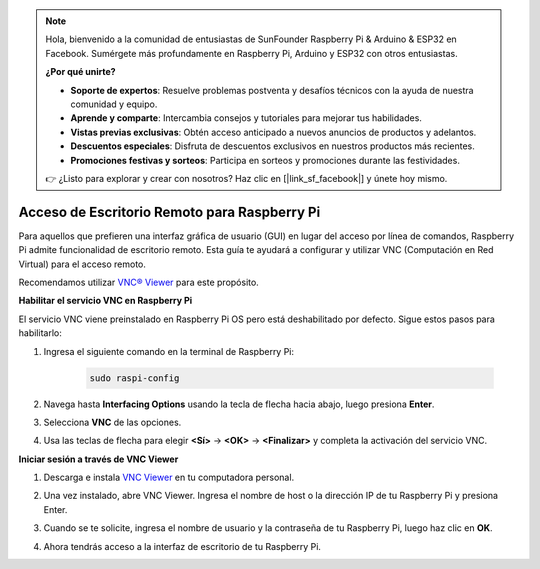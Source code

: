.. note::

    Hola, bienvenido a la comunidad de entusiastas de SunFounder Raspberry Pi & Arduino & ESP32 en Facebook. Sumérgete más profundamente en Raspberry Pi, Arduino y ESP32 con otros entusiastas.

    **¿Por qué unirte?**

    - **Soporte de expertos**: Resuelve problemas postventa y desafíos técnicos con la ayuda de nuestra comunidad y equipo.
    - **Aprende y comparte**: Intercambia consejos y tutoriales para mejorar tus habilidades.
    - **Vistas previas exclusivas**: Obtén acceso anticipado a nuevos anuncios de productos y adelantos.
    - **Descuentos especiales**: Disfruta de descuentos exclusivos en nuestros productos más recientes.
    - **Promociones festivas y sorteos**: Participa en sorteos y promociones durante las festividades.

    👉 ¿Listo para explorar y crear con nosotros? Haz clic en [|link_sf_facebook|] y únete hoy mismo.

.. _remote_desktop:

Acceso de Escritorio Remoto para Raspberry Pi
==================================================

Para aquellos que prefieren una interfaz gráfica de usuario (GUI) en lugar del acceso por línea de comandos, Raspberry Pi admite funcionalidad de escritorio remoto. Esta guía te ayudará a configurar y utilizar VNC (Computación en Red Virtual) para el acceso remoto.

Recomendamos utilizar `VNC® Viewer <https://www.realvnc.com/en/connect/download/viewer/>`_ para este propósito.

**Habilitar el servicio VNC en Raspberry Pi**

El servicio VNC viene preinstalado en Raspberry Pi OS pero está deshabilitado por defecto. Sigue estos pasos para habilitarlo:

#. Ingresa el siguiente comando en la terminal de Raspberry Pi:

    .. raw:: html

        <run></run>

    .. code-block:: 

        sudo raspi-config

#. Navega hasta **Interfacing Options** usando la tecla de flecha hacia abajo, luego presiona **Enter**.

   .. image:: img/bookwarm_config_interface.png
      :width: 90%
      

#. Selecciona **VNC** de las opciones.

   .. image:: img/bookwarm_vnc.png
      :width: 90%
      

#. Usa las teclas de flecha para elegir **<Sí>** -> **<OK>** -> **<Finalizar>** y completa la activación del servicio VNC.

   .. image:: img/bookwarn_vnc_yes.png
      :width: 90%
      

**Iniciar sesión a través de VNC Viewer**

#. Descarga e instala `VNC Viewer <https://www.realvnc.com/en/connect/download/viewer/>`_ en tu computadora personal.

#. Una vez instalado, abre VNC Viewer. Ingresa el nombre de host o la dirección IP de tu Raspberry Pi y presiona Enter.

   .. image:: img/vnc_viewer1.png
      :width: 90%
      

#. Cuando se te solicite, ingresa el nombre de usuario y la contraseña de tu Raspberry Pi, luego haz clic en **OK**.

   .. image:: img/vnc_viewer2.png
      :width: 90%
      

#. Ahora tendrás acceso a la interfaz de escritorio de tu Raspberry Pi.

   .. image:: img/bookwarm.png
      :width: 90%
      
